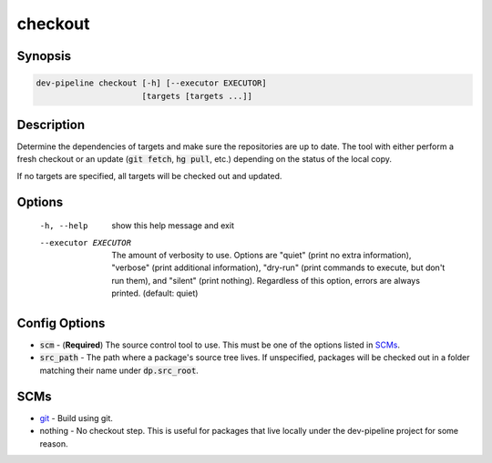 checkout
========

Synopsis
--------
.. code::

    dev-pipeline checkout [-h] [--executor EXECUTOR]
                          [targets [targets ...]]



Description
-----------
Determine the dependencies of targets and make sure the repositories are up to
date.  The tool with either perform a fresh checkout or an update
(:code:`git fetch`, :code:`hg pull`, etc.) depending on the status of the
local copy.

If no targets are specified, all targets will be checked out and updated.


Options
-------
  -h, --help           show this help message and exit
  --executor EXECUTOR  The amount of verbosity to use. Options are "quiet"
                       (print no extra information), "verbose" (print
                       additional information), "dry-run" (print commands to
                       execute, but don't run them), and "silent" (print
                       nothing). Regardless of this option, errors are always
                       printed. (default: quiet)



Config Options
--------------
* :code:`scm` - (**Required**) The source control tool to use.  This must be
  one of the options listed in SCMs_.
* :code:`src_path` - The path where a package's source tree lives.  If
  unspecified, packages will be checked out in a folder matching their name
  under :code:`dp.src_root`.


SCMs
----
* git_ - Build using git.
* nothing - No checkout step.  This is useful for packages that live locally
  under the dev-pipeline project for some reason.


.. _git: ../scm/git.rst
